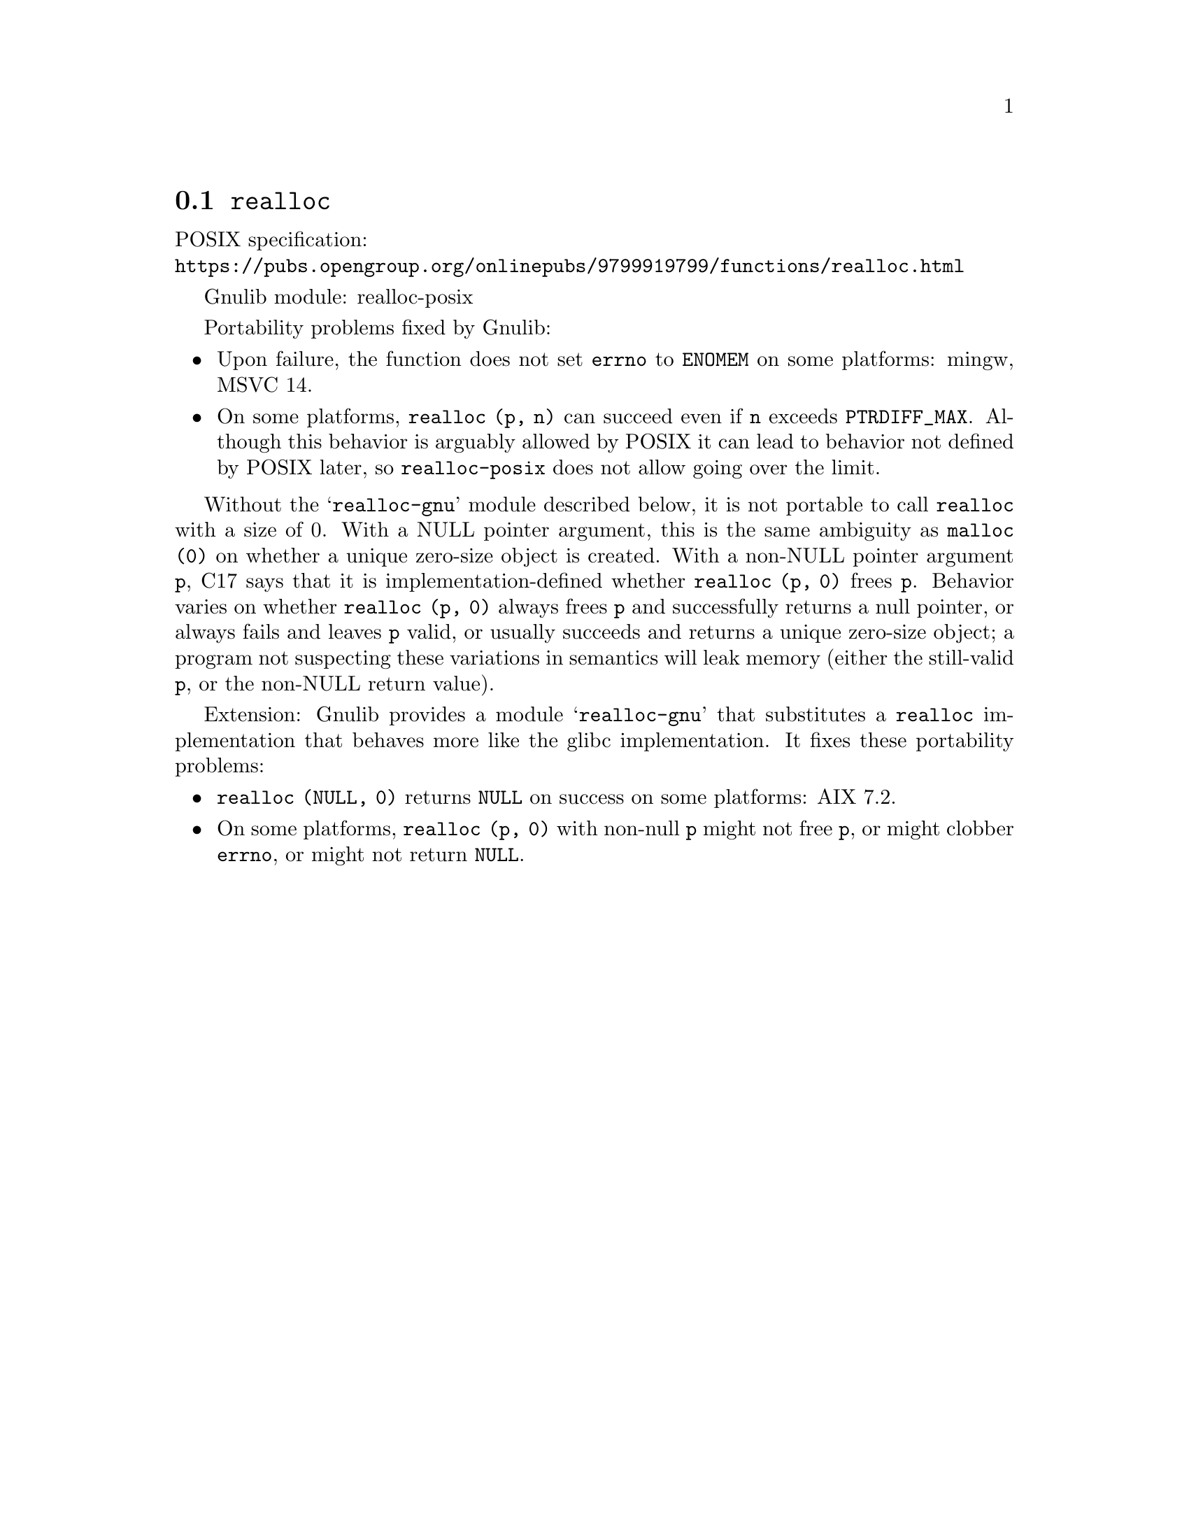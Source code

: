 @node realloc
@section @code{realloc}
@findex realloc

POSIX specification:@* @url{https://pubs.opengroup.org/onlinepubs/9799919799/functions/realloc.html}

Gnulib module: realloc-posix

Portability problems fixed by Gnulib:
@itemize
@item
Upon failure, the function does not set @code{errno} to @code{ENOMEM} on
some platforms:
mingw, MSVC 14.

@item
On some platforms, @code{realloc (p, n)} can succeed even if @code{n}
exceeds @code{PTRDIFF_MAX}.  Although this behavior is arguably
allowed by POSIX it can lead to behavior not defined by POSIX later,
so @code{realloc-posix} does not allow going over the limit.
@end itemize

Without the @samp{realloc-gnu} module described below, it is not portable
to call @code{realloc} with a size of 0.  With a
NULL pointer argument, this is the same ambiguity as @code{malloc (0)}
on whether a unique zero-size object is created.  With a non-NULL
pointer argument @code{p}, C17 says that it is implementation-defined
whether @code{realloc (p, 0)} frees @code{p}.
Behavior varies on whether @code{realloc (p, 0)} always frees @code{p}
and successfully returns a null pointer, or always
fails and leaves @code{p} valid, or usually succeeds and returns a
unique zero-size object; a program not suspecting these variations in
semantics will leak memory (either the still-valid @code{p}, or the
non-NULL return value).

Extension: Gnulib provides a module @samp{realloc-gnu} that substitutes a
@code{realloc} implementation that behaves more like the glibc implementation.
It fixes these portability problems:

@itemize
@item
@code{realloc (NULL, 0)} returns @code{NULL} on success on some platforms:
AIX 7.2.

@item
On some platforms, @code{realloc (p, 0)} with non-null @code{p}
might not free @code{p}, or might clobber @code{errno},
or might not return @code{NULL}.
@end itemize
